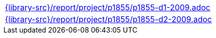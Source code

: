 //
// This file was generated by SKB-Dashboard, task 'lib-yaml2src'
// - on Wednesday November  7 at 08:42:48
// - skb-dashboard: https://www.github.com/vdmeer/skb-dashboard
//

[cols="a", grid=rows, frame=none, %autowidth.stretch]
|===
|include::{library-src}/report/project/p1855/p1855-d1-2009.adoc[]
|include::{library-src}/report/project/p1855/p1855-d2-2009.adoc[]
|===


